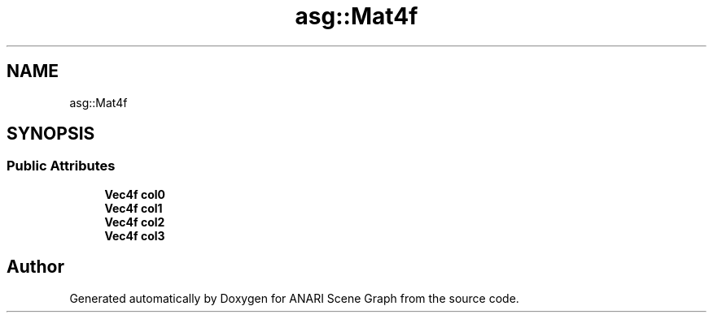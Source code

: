 .TH "asg::Mat4f" 3 "Thu Apr 7 2022" "ANARI Scene Graph" \" -*- nroff -*-
.ad l
.nh
.SH NAME
asg::Mat4f
.SH SYNOPSIS
.br
.PP
.SS "Public Attributes"

.in +1c
.ti -1c
.RI "\fBVec4f\fP \fBcol0\fP"
.br
.ti -1c
.RI "\fBVec4f\fP \fBcol1\fP"
.br
.ti -1c
.RI "\fBVec4f\fP \fBcol2\fP"
.br
.ti -1c
.RI "\fBVec4f\fP \fBcol3\fP"
.br
.in -1c

.SH "Author"
.PP 
Generated automatically by Doxygen for ANARI Scene Graph from the source code\&.
